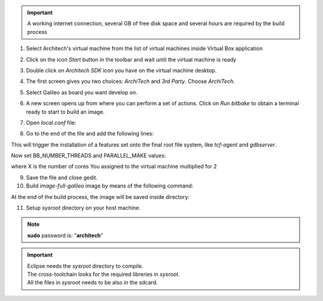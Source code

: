 .. important::

 A working internet connection, several GB of free disk space and several hours are required by the build process

1. Select Architech's virtual machine from the list of virtual machines inside Virtual Box application

.. image:: _static/vdi_machine_listed.png
    :align: center

2. Click on the icon *Start* button in the toolbar and wait until the virtual machine is ready

.. image:: _static/vbStart.png
    :align: center

3. Double click on *Architech SDK* icon you have on the virtual machine desktop.
	
.. image:: _static/splash0.jpg
    :align: center

4. The first screen gives you two choices: *ArchiTech* and *3rd Party*. Choose *ArchiTech*.

.. image:: _static/splash1.jpg
    :align: center

5. Select Galileo as board you want develop on. 

.. image:: _static/splashscreen_board_selection.jpg
    :align: center

6. A new screen opens up from where you can perform a set of actions. Click on *Run bitbake* to obtain a terminal ready to start to build an image.

.. image:: _static/splash3.jpg
    :align: center

7. Open *local.conf* file:

.. raw:: html

 <div>
 <div><b class="admonition-host">&nbsp;&nbsp;Host&nbsp;&nbsp;</b>&nbsp;&nbsp;<a style="float: right;" href="javascript:select_text( 'quick_build_rst-host-11' );">select</a></div>
 <pre class="line-numbers pre-replacer" data-start="1"><code id="quick_build_rst-host-11" class="language-markup">gedit conf/local.conf</code></pre>
 <script src="_static/prism.js"></script>
 <script src="_static/select_text.js"></script>
 </div>

8. Go to the end of the file and add the following lines:

.. raw:: html

 <div>
 <div><b class="admonition-host">&nbsp;&nbsp;Host&nbsp;&nbsp;</b>&nbsp;&nbsp;<a style="float: right;" href="javascript:select_text( 'quick_build_rst-host-12' );">select</a></div>
 <pre class="line-numbers pre-replacer" data-start="1"><code id="quick_build_rst-host-12" class="language-markup">IMAGE_INSTALL_append = " tcf-agent gdbserver"</code></pre>
 <script src="_static/prism.js"></script>
 <script src="_static/select_text.js"></script>
 </div>

This will trigger the installation of a features set onto the final root file system, like *tcf-agent* and *gdbserver*.

Now set BB_NUMBER_THREADS and PARALLEL_MAKE values:  

.. raw:: html

 <div>
 <div><b class="admonition-host">&nbsp;&nbsp;Host&nbsp;&nbsp;</b>&nbsp;&nbsp;<a style="float: right;" href="javascript:select_text( 'quick_build_rst-host-13' );">select</a></div>
 <pre class="line-numbers pre-replacer" data-start="1"><code id="quick_build_rst-host-13" class="language-markup">BB_NUMBER_THREADS = X
 PARALLEL_MAKE = X</code></pre>
 <script src="_static/prism.js"></script>
 <script src="_static/select_text.js"></script>
 </div>

.. warning::

where X is the number of cores You assigned to the virtual machine multiplied for 2

9. Save the file and close gedit.

10. Build *image-full-galileo* image by means of the following command:

.. raw:: html

 <div>
 <div><b class="admonition-host">&nbsp;&nbsp;Host&nbsp;&nbsp;</b>&nbsp;&nbsp;<a style="float: right;" href="javascript:select_text( 'quick_build_rst-host-14' );">select</a></div>
 <pre class="line-numbers pre-replacer" data-start="1"><code id="quick_build_rst-host-14" class="language-markup">bitbake image-full-galileo</code></pre>
 <script src="_static/prism.js"></script>
 <script src="_static/select_text.js"></script>
 </div>

At the end of the build process, the image will be saved inside directory:

.. raw:: html

 <div>
 <div><b class="admonition-host">&nbsp;&nbsp;Host&nbsp;&nbsp;</b>&nbsp;&nbsp;<a style="float: right;" href="javascript:select_text( 'quick_build_rst-host-15' );">select</a></div>
 <pre class="line-numbers pre-replacer" data-start="1"><code id="quick_build_rst-host-15" class="language-markup">/home/architech/architech_sdk/architech/galileo/yocto/meta-clanton_v1.0.1/yocto_build/tmp/deploy/images/</code></pre>
 <script src="_static/prism.js"></script>
 <script src="_static/select_text.js"></script>
 </div>

11. Setup *sysroot* directory on your host machine. 

.. raw:: html

 <div>
 <div><b class="admonition-host">&nbsp;&nbsp;Host&nbsp;&nbsp;</b>&nbsp;&nbsp;<a style="float: right;" href="javascript:select_text( 'quick_build_rst-host-16' );">select</a></div>
 <pre class="line-numbers pre-replacer" data-start="1"><code id="quick_build_rst-host-16" class="language-markup">cd /home/architech/architech_sdk/architech/galileo/yocto/meta-clanton_v1.0.1/yocto_build/tmp/deploy/images/
 mkdir rootfs
 sudo mount -o loop image-full-galileo-clanton.ext3 rootfs/
 cd rootfs
 sudo cp -r * ~/architech_sdk/architech/galileo/sysroot
 cd ..
 sudo umount rootfs
 cd /home/architech/architech_sdk/architech/galileo/toolchain/sysroots/i586-poky-linux-uclibc
 sudo cp -r * /home/architech/architech_sdk/architech/galileo/sysroot/
 sudo chown -R architech:architech ~/architech_sdk/architech/galileo/sysroot</code></pre>
 <script src="_static/prism.js"></script>
 <script src="_static/select_text.js"></script>
 </div>

.. note::

 **sudo** password is: "**architech**"

.. important::

 | Eclipse needs the *sysroot* directory to compile. 
 | The cross-toolchain looks for the required libreries in *sysroot*.
 | All the files in *sysroot* needs to be also in the sdcard.
